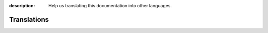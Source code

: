 :description: Help us translating this documentation into other languages.

Translations
============
